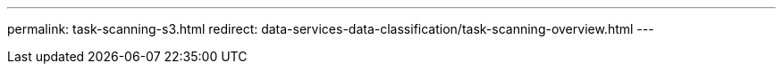 ---
permalink: task-scanning-s3.html
redirect: data-services-data-classification/task-scanning-overview.html
---

// ---
// sidebar: sidebar
// permalink: task-scanning-s3.html
// keywords: cloud compliance, amazon s3, s3 buckets, amazon s3 buckets, scan s3 buckets, data sense, 
// summary: NetApp Data Classification can scan your Amazon S3 buckets to identify the personal and sensitive data that resides in S3 object storage. Data Classification can scan any bucket in the account, regardless if it was created for a NetApp solution.
// ---

// = Scan Amazon S3 buckets with NetApp Data Classification
// :hardbreaks:
// :nofooter:
// :icons: font
// :linkattrs:
// :imagesdir: ./media/

// [.lead]
// NetApp Data Classification can scan your Amazon S3 buckets to identify the personal and sensitive data that resides in S3 object storage. Data Classification can scan any bucket in the account, regardless if it was created for a NetApp solution.

// ====
// *NOTE*    This information is relevant only for Data Classification legacy versions 1.30 and earlier.
// ====

// == Quick start

// Get started quickly by following these steps, or scroll down to the remaining sections for full details.

// .image:https://raw.githubusercontent.com/NetAppDocs/common/main/media/number-1.png[One] Set up the S3 requirements in your cloud environment

// [role="quick-margin-para"]
// Ensure that your cloud environment can meet the requirements for Data Classification, including preparing an IAM role and setting up connectivity from Data Classification to S3. <<Reviewing S3 prerequisites,See the complete list>>.

// .image:https://raw.githubusercontent.com/NetAppDocs/common/main/media/number-2.png[Two] Deploy the Data Classification instance

// [role="quick-margin-para"]
// link:task-deploy-cloud-compliance.html[Deploy Data Classification^] if there isn't already an instance deployed.

// .image:https://raw.githubusercontent.com/NetAppDocs/common/main/media/number-3.png[Three] Activate Data Classification on your S3 system

// [role="quick-margin-para"]
// Select the Amazon S3 system, select *Enable*, and select an IAM role that includes the required permissions.

// .image:https://raw.githubusercontent.com/NetAppDocs/common/main/media/number-4.png[Four] Select the buckets to scan

// [role="quick-margin-para"]
// Select the buckets that you'd like to scan and Data Classification will start scanning them.

// == Reviewing S3 prerequisites

// The following requirements are specific to scanning S3 buckets.

// [[policy-requirements]]

// Set up an IAM role for the Data Classification instance::
// Data Classification needs permissions to connect to the S3 buckets in your account and to scan them. Set up an IAM role that includes the permissions listed below. You'll receive a prompt to select an IAM role when you enable Data Classification on the Amazon S3 system.
// +
// [source,json]
// {
//   "Version": "2012-10-17",
//   "Statement": [
//       {
//           "Effect": "Allow",
//           "Action": [
//               "s3:Get*",
//               "s3:List*",
//               "s3:PutObject"
//           ],
//           "Resource": "*"
//       },
//       {
//           "Effect": "Allow",
//           "Action": [
//               "iam:GetPolicyVersion",
//               "iam:GetPolicy",
//               "iam:ListAttachedRolePolicies"
//           ],
//           "Resource": [
//               "arn:aws:iam::*:policy/*",
//               "arn:aws:iam::*:role/*"
//           ]
//       }
//   ]
// }

// Provide connectivity from Data Classification to Amazon S3::
// Data Classification needs a connection to Amazon S3. The best way to provide that connection is through a VPC Endpoint to the S3 service. For instructions, see https://docs.aws.amazon.com/AmazonVPC/latest/UserGuide/vpce-gateway.html#create-gateway-endpoint[AWS Documentation: Creating a Gateway Endpoint^].
// +
// When you create the VPC Endpoint, be sure to select the region, VPC, and route table that corresponds to the Data Classification instance. You must also modify the security group to add an outbound HTTPS rule that enables traffic to the S3 endpoint. Otherwise, Data Classification can't connect to the S3 service.
// +
// If you experience any issues, see https://aws.amazon.com/premiumsupport/knowledge-center/connect-s3-vpc-endpoint/[AWS Support Knowledge Center: Why can't I connect to an S3 bucket using a gateway VPC endpoint?^]
// +
// An alternative is to provide the connection by using a NAT Gateway.
// +
// NOTE: You can't use a proxy to get to S3 over the internet.

// == Deploying the Data Classification instance

// link:task-deploy-cloud-compliance.html[Deploy Data Classification in the NetApp Console^] if there isn't already an instance deployed.

// You need to deploy the instance using a Console agent deployed in AWS so that Console automatically discovers the S3 buckets in this AWS account and displays them in an Amazon S3 system.

// *Note:* Deploying Data Classification in an on-premises location is not currently supported when scanning S3 buckets.

// Upgrades to Data Classification software are automated as long as the instance has internet connectivity.

// == Activating Data Classification on your S3 system

// Enable Data Classification on Amazon S3 after you verify the prerequisites.

// .Steps

// . From the Console, select *Storage > Systems page*.

// . Select the Amazon S3 system.
// +
// image:screenshot_s3_we.gif[A screenshot of an Amazon S3 system icon]

// . In the Services pane on the right, select *Enable* next to *Classification*.
// +
// image:screenshot_s3_enable_compliance.png[A screenshot of enabling the Data Classification service from the Services panel]

// . When prompted, assign an IAM role to the Data Classification instance that has <<Reviewing S3 prerequisites,the required permissions>>.
// +
// image:screenshot_s3_compliance_iam_role.png[A screenshot of entering the AWS IAM role for Data Classification]

// . Select *Enable*.

// TIP: You can also enable compliance scans for a system from the Configuration page by selecting the image:button-gallery-options.gif[three dots] button then *Activate Data Classification*.

// .Result

// The Console assigns the IAM role to the instance.

// == Enabling and disabling compliance scans on S3 buckets

// After Data Classification is enabled Amazon S3, you need to configure the buckets that you want to scan.

// When Data Classification is running in the AWS account that has the S3 buckets you want to scan, it discovers those buckets and displays them in an Amazon S3 system.

// Data Classification can also <<Scanning buckets from additional AWS accounts,scan S3 buckets that are in different AWS accounts>>.

// .Steps

// . Select the Amazon S3 system.

// . In the Services pane on the right, select *Configure Buckets*.
// +
// image:screenshot_s3_configure_buckets.png[A screenshot of clicking Configure Buckets to choose the S3 buckets you want to scan]

// . Enable mapping-only scans, or mapping and classification scans, on your buckets.
// +
// image:screenshot_s3_select_buckets.png[A screenshot of selecting the S3 buckets you want to scan]
// +
// [cols="45,45",width=90%,options="header"]
// |===
// | To:
// | Do this:

// | Enable mapping-only scans on a bucket | Select *Map*
// | Enable full scans on a bucket | Select *Map & Classify*
// | Disable scanning on a bucket | Select *Off*

// |===

// .Result

// Data Classification starts scanning the S3 buckets that you enabled. If there are any errors, they'll appear in the Status column, alongside the required action to fix the error.

// == Scanning buckets from additional AWS accounts

// You can scan S3 buckets that are under a different AWS account by assigning a role from that account to access the existing Data Classification instance.

// .Steps

// . Go to the target AWS account where you want to scan S3 buckets and create an IAM role by selecting *Another AWS account*.
// +
// image:screenshot_iam_create_role.gif[A screenshot of the AWS page to create an IAM role.]
// +
// Be sure to do the following:

// * Enter the ID of the account where the Data Classification instance resides.
// * Change the *Maximum CLI/API session duration* from 1 hour to 12 hours and save that change.
// * Attach the Data Classification IAM policy. Make sure it has the required permissions.
// +
// [source,json]
// {
//   "Version": "2012-10-17",
//   "Statement": [
//       {
//           "Effect": "Allow",
//           "Action": [
//               "s3:Get*",
//               "s3:List*",
//               "s3:PutObject"
//           ],
//           "Resource": "*"
//       },
//   ]
// }

// . Go to the source AWS account where the Data Classification instance resides and select the IAM role that is attached to the instance.
// .. Change the *Maximum CLI/API session duration* from 1 hour to 12 hours. Save the change.
// .. Select *Attach policies* then *Create policy*.
// .. Create a policy that includes the "sts:AssumeRole" action and specify the ARN of the role that you created in the target account.
// +
// [source,json]
// {
//     "Version": "2012-10-17",
//     "Statement": [
//         {
//             "Effect": "Allow",
//             "Action": "sts:AssumeRole",
//             "Resource": "arn:aws:iam::<ADDITIONAL-ACCOUNT-ID>:role/<ADDITIONAL_ROLE_NAME>"
//         },
//         {
//             "Effect": "Allow",
//             "Action": [
//                 "iam:GetPolicyVersion",
//                 "iam:GetPolicy",
//                 "iam:ListAttachedRolePolicies"
//             ],
//             "Resource": [
//                 "arn:aws:iam::*:policy/*",
//                 "arn:aws:iam::*:role/*"
//             ]
//         }
//     ]
// }
// +
// The Data Classification instance profile account receives access to the additional AWS account.

// . Navigate to the *Amazon S3 Configuration* page and the new AWS account is displayed. Note that it can take a few minutes for Data Classification to sync the new account's system and show this information.
// +
// image:screenshot_activate_and_select_buckets.png[A screenshot showing how to activate Data Classification.]

// . Select *Activate Data Classification & Select Buckets* and select the buckets you want to scan.

// .Result

// Data Classification starts scanning the new S3 buckets that you enabled.
